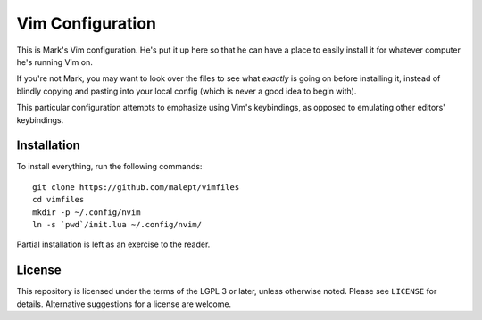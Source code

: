 Vim Configuration
=================

This is Mark's Vim configuration. He's put it up here so that he can have
a place to easily install it for whatever computer he's running Vim on.

If you're not Mark, you may want to look over the files to see what
*exactly* is going on before installing it, instead of blindly copying and
pasting into your local config (which is never a good idea to begin with).

This particular configuration attempts to emphasize using Vim's keybindings,
as opposed to emulating other editors' keybindings.

Installation
------------

To install everything, run the following commands::

    git clone https://github.com/malept/vimfiles
    cd vimfiles
    mkdir -p ~/.config/nvim
    ln -s `pwd`/init.lua ~/.config/nvim/

Partial installation is left as an exercise to the reader.

License
-------

This repository is licensed under the terms of the LGPL 3 or later, unless otherwise noted. Please
see ``LICENSE`` for details. Alternative suggestions for a license are welcome.
